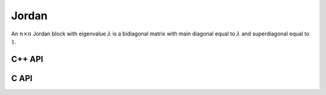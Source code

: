 Jordan
======
An :math:`n \times n` Jordan block with eigenvalue :math:`\lambda` is a
bidiagonal matrix with main diagonal equal to :math:`\lambda` and superdiagonal
equal to :math:`1`.

C++ API
-------

.. cpp:function:: void Jordan( Matrix<T>& J, Int n, T lambda )
.. cpp:function:: void Jordan( AbstractDistMatrix<T>& J, Int n, T lambda )

C API
-----

.. c:function:: ElError ElJordan_i( ElMatrix_i J, ElInt n, ElInt lambda )
.. c:function:: ElError ElJordan_s( ElMatrix_s J, ElInt n, float lambda )
.. c:function:: ElError ElJordan_d( ElMatrix_d J, ElInt n, double lambda )
.. c:function:: ElError ElJordan_c( ElMatrix_c J, ElInt n, complex_float lambda )
.. c:function:: ElError ElJordan_z( ElMatrix_z J, ElInt n, complex_double lambda )
.. c:function:: ElError ElJordanDist_i( ElDistMatrix_i J, ElInt n, ElInt lambda )
.. c:function:: ElError ElJordanDist_s( ElDistMatrix_s J, ElInt n, float lambda )
.. c:function:: ElError ElJordanDist_d( ElDistMatrix_d J, ElInt n, double lambda )
.. c:function:: ElError ElJordanDist_c( ElDistMatrix_c J, ElInt n, complex_float lambda )
.. c:function:: ElError ElJordanDist_z( ElDistMatrix_z J, ElInt n, complex_double lambda )
